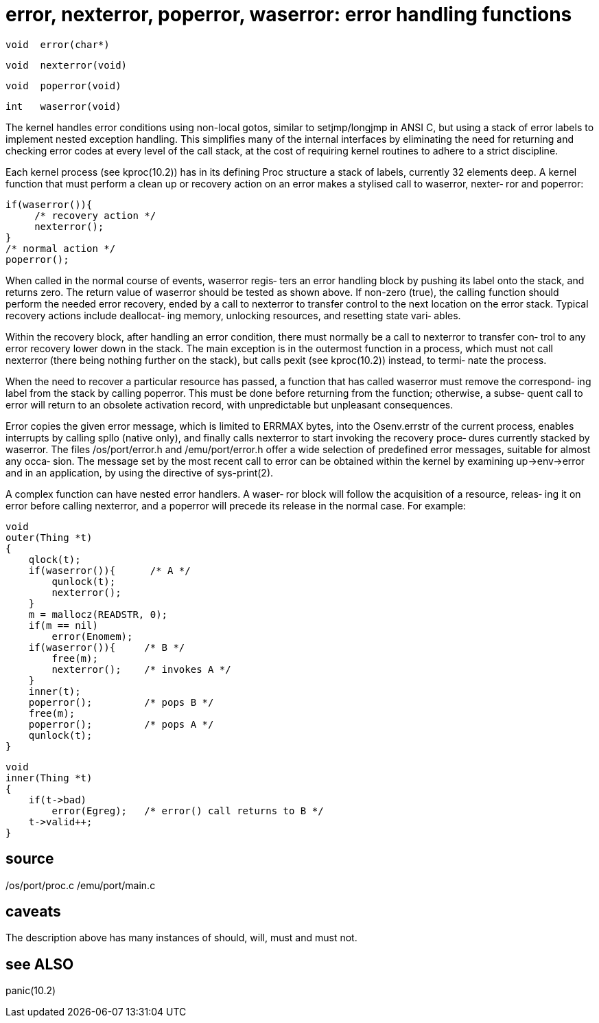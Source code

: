 = error,  nexterror,  poperror, waserror: error handling functions

    void  error(char*)

    void  nexterror(void)

    void  poperror(void)

    int   waserror(void)

The kernel handles error conditions  using  non-local  gotos,
similar  to  setjmp/longjmp  in  ANSI C, but using a stack of
error labels to implement nested  exception  handling.   This
simplifies many of the internal interfaces by eliminating the
need for returning and checking error codes at every level of
the  call  stack, at the cost of requiring kernel routines to
adhere to a strict discipline.

Each kernel process (see kproc(10.2))  has  in  its  defining
Proc structure a stack of labels, currently 32 elements deep.
A kernel function that must perform a clean  up  or  recovery
action on an error makes a stylised call to waserror, nexter‐
ror and poperror:

       if(waserror()){
            /* recovery action */
            nexterror();
       }
       /* normal action */
       poperror();

When called in the normal course of events,  waserror  regis‐
ters  an  error  handling block by pushing its label onto the
stack, and returns zero.  The return value of waserror should
be  tested  as  shown above.  If non-zero (true), the calling
function should perform the needed error recovery, ended by a
call to nexterror to transfer control to the next location on
the error stack.  Typical recovery actions include deallocat‐
ing  memory,  unlocking  resources, and resetting state vari‐
ables.

Within the recovery block, after handling an error condition,
there  must  normally be a call to nexterror to transfer con‐
trol to any error recovery lower down in the stack.  The main
exception  is  in  the outermost function in a process, which
must not call nexterror (there being nothing further  on  the
stack),  but calls pexit (see kproc(10.2)) instead, to termi‐
nate the process.

When the need to recover a particular resource has passed,  a
function that has called waserror must remove the correspond‐
ing label from the stack by calling poperror.  This  must  be
done  before returning from the function; otherwise, a subse‐
quent call to error will return  to  an  obsolete  activation
record, with unpredictable but unpleasant consequences.

Error  copies  the  given  error message, which is limited to
ERRMAX bytes, into the Osenv.errstr of the  current  process,
enables  interrupts  by  calling  spllo  (native  only),  and
finally calls nexterror to start invoking the recovery proce‐
dures    currently    stacked   by   waserror.    The   files
/os/port/error.h and /emu/port/error.h offer a wide selection
of  predefined  error messages, suitable for almost any occa‐
sion.  The message set by the most recent call to  error  can
be obtained within the kernel by examining up->env->error and
in an application, by using the directive of sys-print(2).

A complex function can have nested error handlers.  A  waser‐
ror  block will follow the acquisition of a resource, releas‐
ing it on error before calling nexterror, and a poperror will
precede its release in the normal case.  For example:

       void
       outer(Thing *t)
       {
           qlock(t);
           if(waserror()){      /* A */
               qunlock(t);
               nexterror();
           }
           m = mallocz(READSTR, 0);
           if(m == nil)
               error(Enomem);
           if(waserror()){     /* B */
               free(m);
               nexterror();    /* invokes A */
           }
           inner(t);
           poperror();         /* pops B */
           free(m);
           poperror();         /* pops A */
           qunlock(t);
       }

       void
       inner(Thing *t)
       {
           if(t->bad)
               error(Egreg);   /* error() call returns to B */
           t->valid++;
       }

== source
/os/port/proc.c
/emu/port/main.c

== caveats
The  description  above  has  many instances of should, will,
must and must not.

== see ALSO
panic(10.2)

